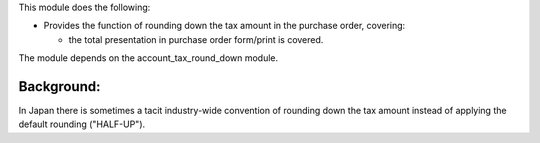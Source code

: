 This module does the following:

* Provides the function of rounding down the tax amount in the purchase order, covering:

  * the total presentation in purchase order form/print is covered.

The module depends on the account_tax_round_down module.

Background:
-----------

In Japan there is sometimes a tacit industry-wide convention of rounding down the tax
amount instead of applying the default rounding ("HALF-UP").
